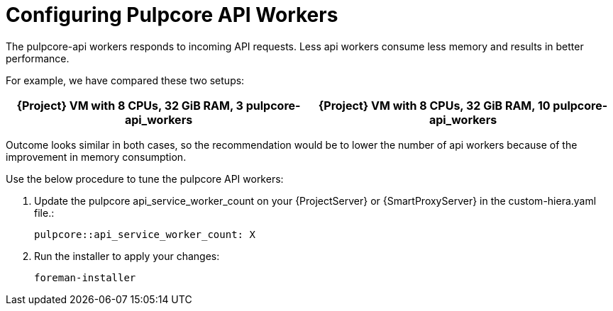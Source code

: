 [id="Configuring_Pulpcore_API-Workers_{context}"]
= Configuring Pulpcore API Workers

The pulpcore-api workers responds to incoming API requests. Less api workers consume less memory and results in better performance.

For example, we have compared these two setups:

[width="100%",cols="50%,50%",options="header",]
|===
|{Project} VM with 8 CPUs, 32 GiB RAM, 3 pulpcore-api_workers |{Project} VM with 8 CPUs, 32 GiB RAM, 10 pulpcore-api_workers
|===

Outcome looks similar in both cases, so the recommendation would be to lower the number of api workers  because of the improvement in memory consumption.

.Use the below procedure to tune the pulpcore API workers:

. Update the pulpcore api_service_worker_count on your {ProjectServer} or {SmartProxyServer} in the custom-hiera.yaml file.:
+
[options="nowrap", subs="+quotes,verbatim,attributes"]
----
pulpcore::api_service_worker_count: X
----
+
. Run the installer to apply your changes:
+
[options="nowrap", subs="+quotes,verbatim,attributes"]
----
foreman-installer
----
+

